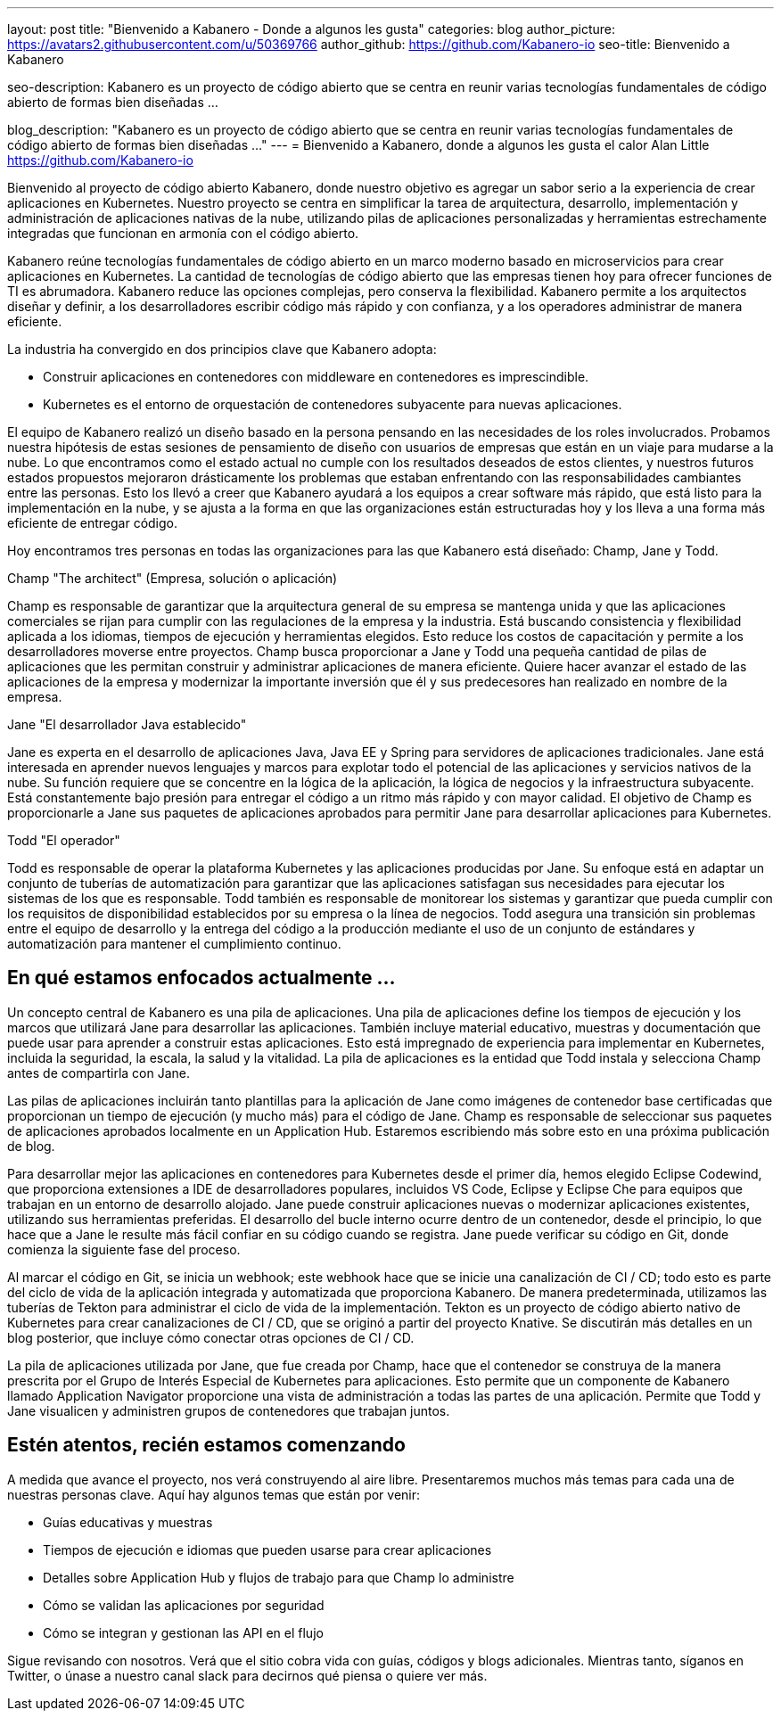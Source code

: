 ---
layout: post
title: "Bienvenido a Kabanero - Donde a algunos les gusta"
categories: blog
author_picture: https://avatars2.githubusercontent.com/u/50369766
author_github: https://github.com/Kabanero-io
seo-title: Bienvenido a Kabanero

seo-description: Kabanero es un proyecto de código abierto que se centra en reunir varias tecnologías fundamentales de código abierto de formas bien diseñadas ...

blog_description: "Kabanero es un proyecto de código abierto que se centra en reunir varias tecnologías fundamentales de código abierto de formas bien diseñadas ..."
---
= Bienvenido a Kabanero, donde a algunos les gusta el calor
Alan Little <https://github.com/Kabanero-io>

Bienvenido al proyecto de código abierto Kabanero, donde nuestro objetivo es agregar un sabor serio a la experiencia de crear aplicaciones en Kubernetes. Nuestro proyecto se centra en simplificar la tarea de arquitectura, desarrollo, implementación y administración de aplicaciones nativas de la nube, utilizando pilas de aplicaciones personalizadas y herramientas estrechamente integradas que funcionan en armonía con el código abierto.

Kabanero reúne tecnologías fundamentales de código abierto en un marco moderno basado en microservicios para crear aplicaciones en Kubernetes. La cantidad de tecnologías de código abierto que las empresas tienen hoy para ofrecer funciones de TI es abrumadora. Kabanero reduce las opciones complejas, pero conserva la flexibilidad. Kabanero permite a los arquitectos diseñar y definir, a los desarrolladores escribir código más rápido y con confianza, y a los operadores administrar de manera eficiente.

La industria ha convergido en dos principios clave que Kabanero adopta:

* Construir aplicaciones en contenedores con middleware en contenedores es imprescindible.
* Kubernetes es el entorno de orquestación de contenedores subyacente para nuevas aplicaciones.

El equipo de Kabanero realizó un diseño basado en la persona pensando en las necesidades de los roles involucrados. Probamos nuestra hipótesis de estas sesiones de pensamiento de diseño con usuarios de empresas que están en un viaje para mudarse a la nube. Lo que encontramos como el estado actual no cumple con los resultados deseados de estos clientes, y nuestros futuros estados propuestos mejoraron drásticamente los problemas que estaban enfrentando con las responsabilidades cambiantes entre las personas. Esto los llevó a creer que Kabanero ayudará a los equipos a crear software más rápido, que está listo para la implementación en la nube, y se ajusta a la forma en que las organizaciones están estructuradas hoy y los lleva a una forma más eficiente de entregar código.


Hoy encontramos tres personas en todas las organizaciones para las que Kabanero está diseñado: Champ, Jane y Todd.

Champ "The architect" (Empresa, solución o aplicación)

Champ es responsable de garantizar que la arquitectura general de su empresa se mantenga unida y que las aplicaciones comerciales se rijan para cumplir con las regulaciones de la empresa y la industria. Está buscando consistencia y flexibilidad aplicada a los idiomas, tiempos de ejecución y herramientas elegidos. Esto reduce los costos de capacitación y permite a los desarrolladores moverse entre proyectos. Champ busca proporcionar a Jane y Todd una pequeña cantidad de pilas de aplicaciones que les permitan construir y administrar aplicaciones de manera eficiente. Quiere hacer avanzar el estado de las aplicaciones de la empresa y modernizar la importante inversión que él y sus predecesores han realizado en nombre de la empresa.

Jane "El desarrollador Java establecido"

Jane es experta en el desarrollo de aplicaciones Java, Java EE y Spring para servidores de aplicaciones tradicionales. Jane está interesada en aprender nuevos lenguajes y marcos para explotar todo el potencial de las aplicaciones y servicios nativos de la nube. Su función requiere que se concentre en la lógica de la aplicación, la lógica de negocios y la infraestructura subyacente. Está constantemente bajo presión para entregar el código a un ritmo más rápido y con mayor calidad. El objetivo de Champ es proporcionarle a Jane sus paquetes de aplicaciones aprobados para permitir Jane para desarrollar aplicaciones para Kubernetes.

Todd "El operador"

Todd es responsable de operar la plataforma Kubernetes y las aplicaciones producidas por Jane. Su enfoque está en adaptar un conjunto de tuberías de automatización para garantizar que las aplicaciones satisfagan sus necesidades para ejecutar los sistemas de los que es responsable. Todd también es responsable de monitorear los sistemas y garantizar que pueda cumplir con los requisitos de disponibilidad establecidos por su empresa o la línea de negocios. Todd asegura una transición sin problemas entre el equipo de desarrollo y la entrega del código a la producción mediante el uso de un conjunto de estándares y automatización para mantener el cumplimiento continuo.

== En qué estamos enfocados actualmente ...

Un concepto central de Kabanero es una pila de aplicaciones. Una pila de aplicaciones define los tiempos de ejecución y los marcos que utilizará Jane para desarrollar las aplicaciones. También incluye material educativo, muestras y documentación que puede usar para aprender a construir estas aplicaciones. Esto está impregnado de experiencia para implementar en Kubernetes, incluida la seguridad, la escala, la salud y la vitalidad. La pila de aplicaciones es la entidad que Todd instala y selecciona Champ antes de compartirla con Jane.


Las pilas de aplicaciones incluirán tanto plantillas para la aplicación de Jane como imágenes de contenedor base certificadas que proporcionan un tiempo de ejecución (y mucho más) para el código de Jane. Champ es responsable de seleccionar sus paquetes de aplicaciones aprobados localmente en un Application Hub. Estaremos escribiendo más sobre esto en una próxima publicación de blog.


Para desarrollar mejor las aplicaciones en contenedores para Kubernetes desde el primer día, hemos elegido Eclipse Codewind, que proporciona extensiones a IDE de desarrolladores populares, incluidos VS Code, Eclipse y Eclipse Che para equipos que trabajan en un entorno de desarrollo alojado. Jane puede construir aplicaciones nuevas o modernizar aplicaciones existentes, utilizando sus herramientas preferidas. El desarrollo del bucle interno ocurre dentro de un contenedor, desde el principio, lo que hace que a Jane le resulte más fácil confiar en su código cuando se registra. Jane puede verificar su código en Git, donde comienza la siguiente fase del proceso.


Al marcar el código en Git, se inicia un webhook; este webhook hace que se inicie una canalización de CI / CD; todo esto es parte del ciclo de vida de la aplicación integrada y automatizada que proporciona Kabanero. De manera predeterminada, utilizamos las tuberías de Tekton para administrar el ciclo de vida de la implementación. Tekton es un proyecto de código abierto nativo de Kubernetes para crear canalizaciones de CI / CD, que se originó a partir del proyecto Knative. Se discutirán más detalles en un blog posterior, que incluye cómo conectar otras opciones de CI / CD.


La pila de aplicaciones utilizada por Jane, que fue creada por Champ, hace que el contenedor se construya de la manera prescrita por el Grupo de Interés Especial de Kubernetes para aplicaciones. Esto permite que un componente de Kabanero llamado Application Navigator proporcione una vista de administración a todas las partes de una aplicación. Permite que Todd y Jane visualicen y administren grupos de contenedores que trabajan juntos.

== Estén atentos, recién estamos comenzando

A medida que avance el proyecto, nos verá construyendo al aire libre. Presentaremos muchos más temas para cada una de nuestras personas clave. Aquí hay algunos temas que están por venir:

* Guías educativas y muestras
* Tiempos de ejecución e idiomas que pueden usarse para crear aplicaciones
* Detalles sobre Application Hub y flujos de trabajo para que Champ lo administre
* Cómo se validan las aplicaciones por seguridad
* Cómo se integran y gestionan las API en el flujo

Sigue revisando con nosotros. Verá que el sitio cobra vida con guías, códigos y blogs adicionales. Mientras tanto, síganos en Twitter, o únase a nuestro canal slack para decirnos qué piensa o quiere ver más.
